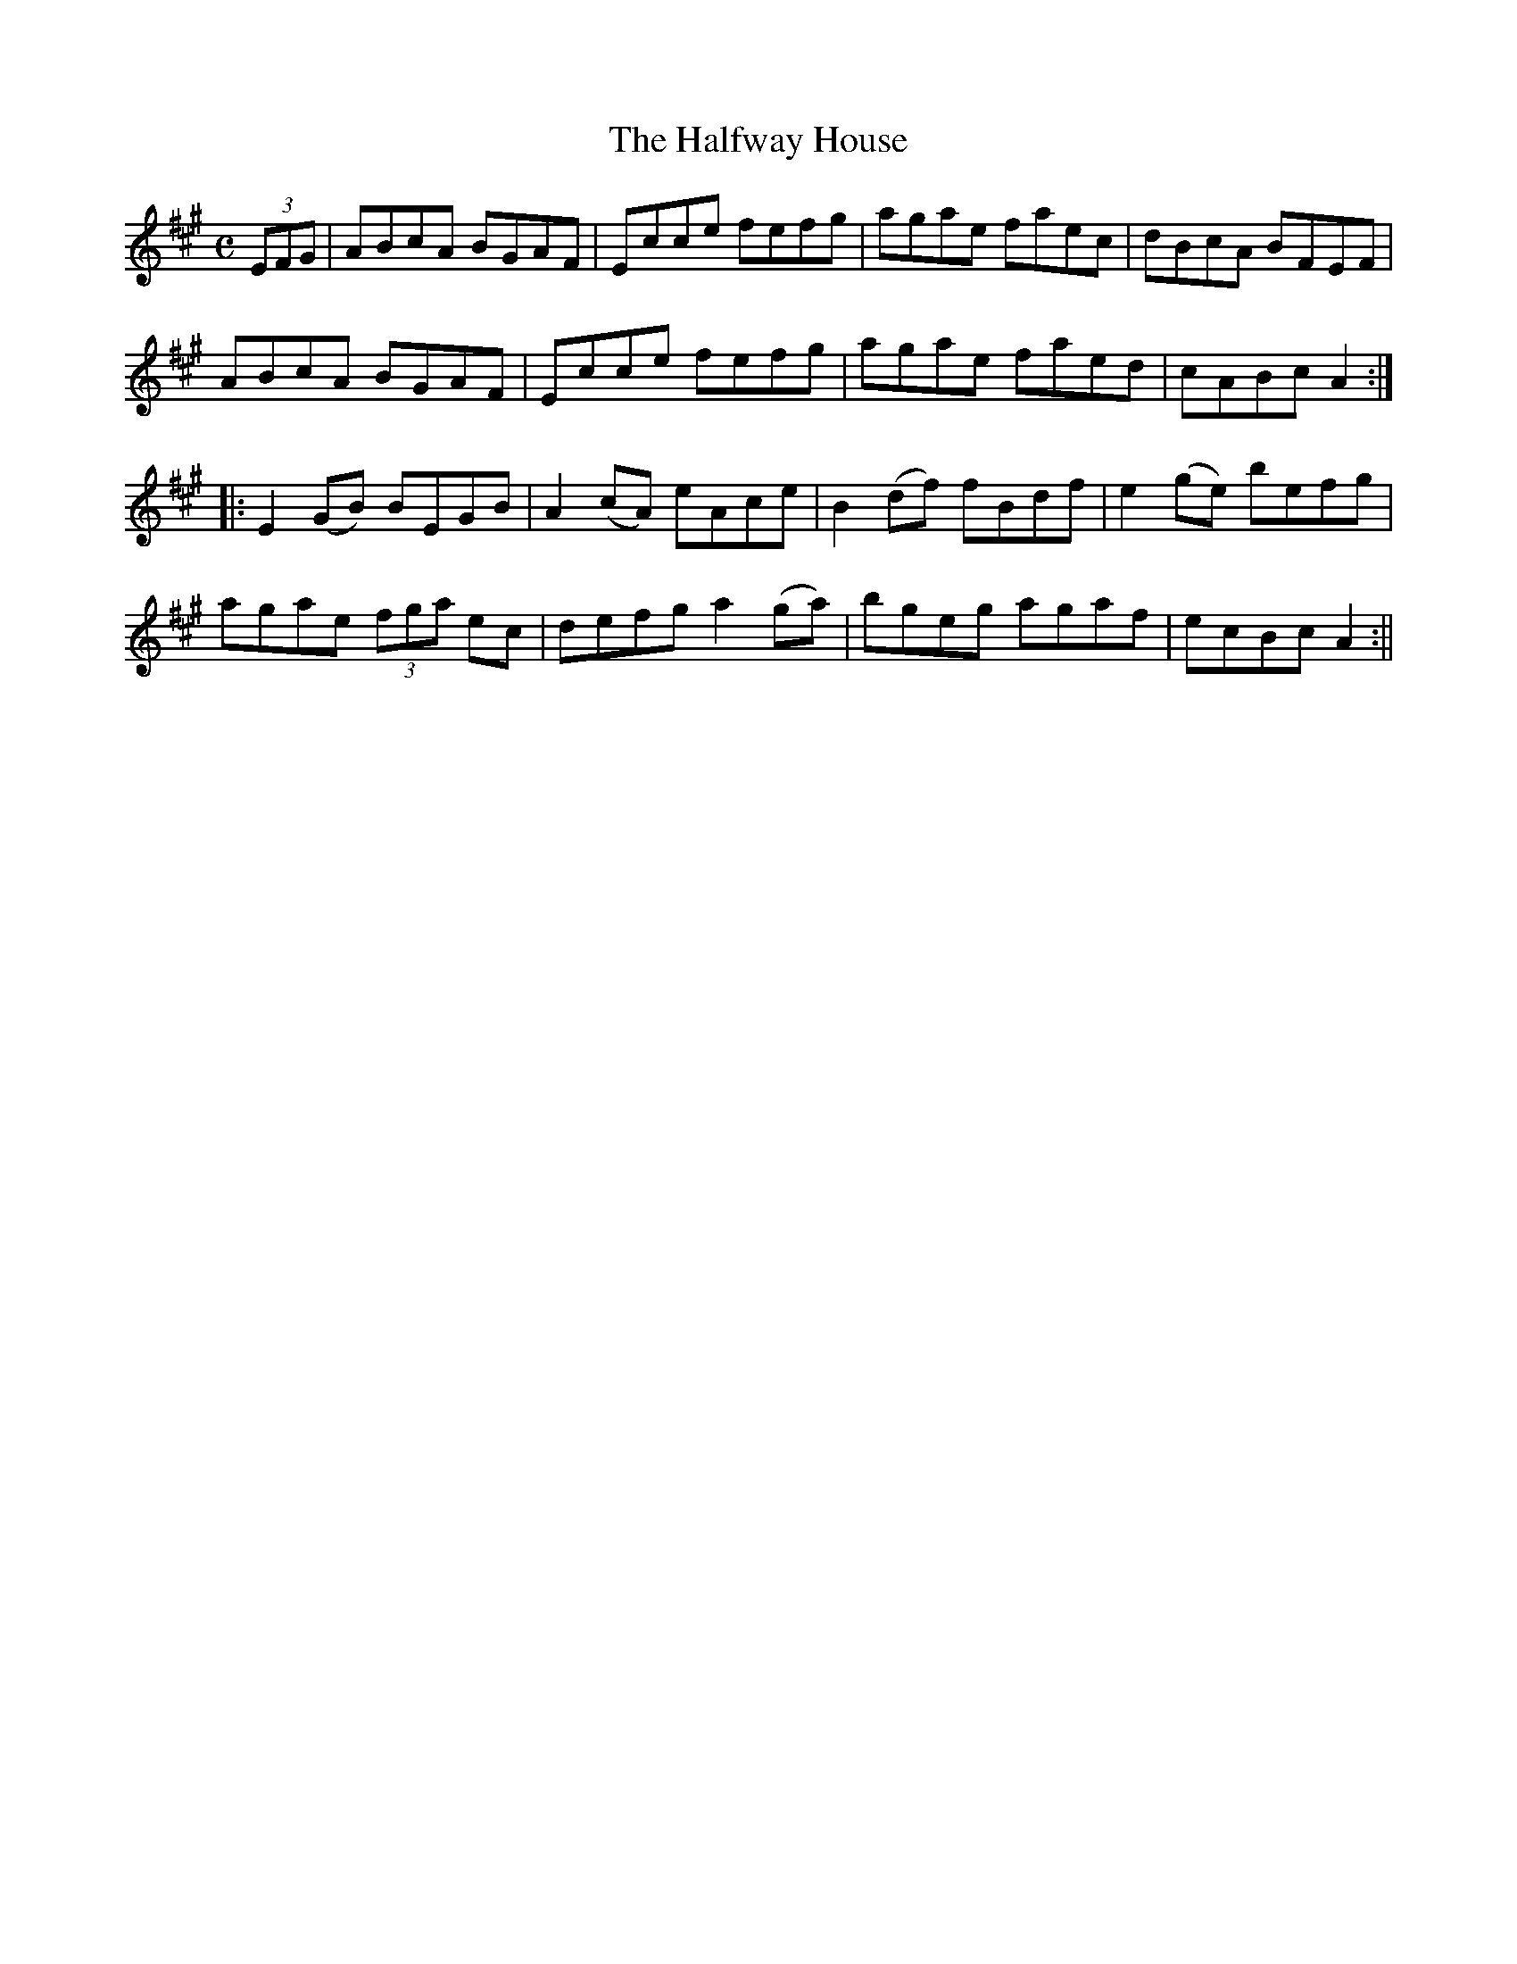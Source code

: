 X:1569
T:Halfway House, The
R:hornpipe
B:O'Neill's 1569
M:C
L:1/8
K:A
(3EFG | ABcA BGAF | Ecce fefg | agae faec | dBcA BFEF |
ABcA BGAF | Ecce fefg | agae faed | cABc A2 :|
|: E2 (GB) BEGB | A2 (cA) eAce | B2 (df) fBdf | e2 (ge) befg |
agae (3fga ec | defg a2 (ga) | bgeg agaf | ecBc A2 :||
